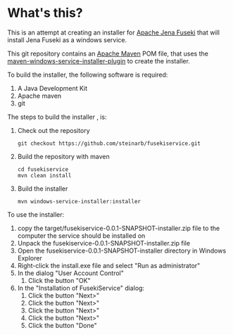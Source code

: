 * What's this?

This is an attempt at creating an installer for [[https://jena.apache.org/documentation/fuseki2][Apache Jena Fuseki]] that will install Jena Fuseki as a windows service.

This git repository contains an [[https://maven.apache.org][Apache Maven]] POM file, that uses the [[https://github.com/alexkasko/windows-service-installer][maven-windows-service-installer-plugin]] to create the installer.

To build the installer, the following software is required:
 1. A Java Development Kit
 2. Apache maven
 3. git

The steps to build the installer , is:
 1. Check out the repository
    : git checkout https://github.com/steinarb/fusekiservice.git
 2. Build the repository with maven
    : cd fusekiservice
    : mvn clean install
 3. Build the installer
    : mvn windows-service-installer:installer

To use the installer:
 1. copy the target/fusekiservice-0.0.1-SNAPSHOT-installer.zip file to the computer the service should be installed on
 2. Unpack the fusekiservice-0.0.1-SNAPSHOT-installer.zip file
 3. Open the fusekiservice-0.0.1-SNAPSHOT-installer directory in Windows Explorer
 4. Right-click the install.exe file and select "Run as administrator"
 5. In the dialog "User Account Control"
    1. Click the button "OK"
 6. In the "Installation of FusekiService" dialog:
    1. Click the button "Next>"
    2. Click the button "Next>"
    3. Click the button "Next>"
    4. Click the button "Next>"
    5. Click the button "Done"
